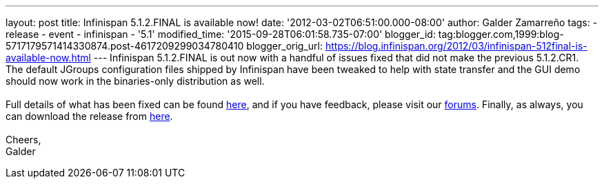 ---
layout: post
title: Infinispan 5.1.2.FINAL is available now!
date: '2012-03-02T06:51:00.000-08:00'
author: Galder Zamarreño
tags:
- release
- event
- infinispan
- '5.1'
modified_time: '2015-09-28T06:01:58.735-07:00'
blogger_id: tag:blogger.com,1999:blog-5717179571414330874.post-4617209299034780410
blogger_orig_url: https://blog.infinispan.org/2012/03/infinispan-512final-is-available-now.html
---
Infinispan 5.1.2.FINAL is out now with a handful of issues fixed that
did not make the previous 5.1.2.CR1. The default JGroups configuration
files shipped by Infinispan have been tweaked to help with state
transfer and the GUI demo should now work in the binaries-only
distribution as well. +
 +
Full details of what has been fixed can be found
https://issues.jboss.org/secure/ReleaseNote.jspa?projectId=12310799&version=12319012[here],
and if you have feedback, please visit our
https://community.jboss.org/en/infinispan?view=discussions[forums].
Finally, as always, you can download the release from
http://www.jboss.org/infinispan/downloads[here]. +
 +
Cheers, +
Galder
